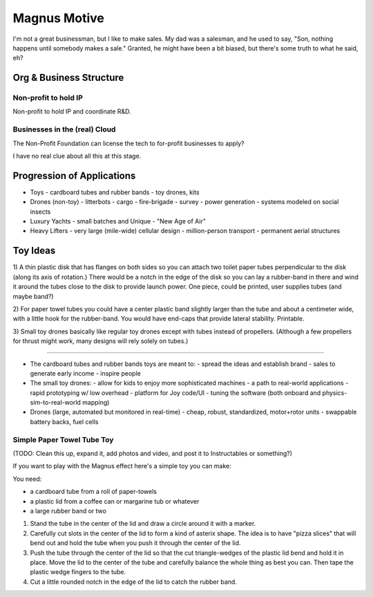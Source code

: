 Magnus Motive
==============

I'm not a great businessman, but I like to make sales.  My dad was a
salesman, and he used to say, "Son, nothing happens until somebody makes
a sale."  Granted, he might have been a bit biased, but there's some
truth to what he said, eh?





Org & Business Structure
--------------------------------


Non-profit to hold IP
^^^^^^^^^^^^^^^^^^^^^^^^^^^^^^

Non-profit to hold IP and coordinate R&D.


Businesses in the (real) Cloud
^^^^^^^^^^^^^^^^^^^^^^^^^^^^^^

The Non-Profit Foundation can license the tech to for-profit businesses to apply?

I have no real clue about all this at this stage.



Progression of Applications
--------------------------------

- Toys
  - cardboard tubes and rubber bands
  - toy drones, kits

- Drones (non-toy)
  - litterbots
  - cargo
  - fire-brigade
  - survey
  - power generation
  - systems modeled on social insects

- Luxury Yachts
  - small batches and Unique
  - "New Age of Air"

- Heavy Lifters
  - very large (mile-wide) cellular design
  - million-person transport
  - permanent aerial structures


Toy Ideas
--------------------------------

1) A thin plastic disk that has flanges on both sides so you can attach
two toilet paper tubes perpendicular to the disk (along its axis of
rotation.) There would be a notch in the edge of the disk so you can lay
a rubber-band in there and wind it around the tubes close to the disk to
provide launch power.  One piece, could be printed, user supplies tubes
(and maybe band?)

2) For paper towel tubes you could have a center plastic band slightly
larger than the tube and about a centimeter wide, with a little hook for
the rubber-band.  You would have end-caps that provide lateral stability.
Printable.

3) Small toy drones basically like regular toy drones except with tubes
instead of propellers.  (Although a few propellers for thrust might work,
many designs will rely solely on tubes.)

------------

- The cardboard tubes and rubber bands toys are meant to:
  - spread the ideas and establish brand
  - sales to generate early income
  - inspire people

- The small toy drones:
  - allow for kids to enjoy more sophisticated machines
  - a path to real-world applications
  - rapid prototyping w/ low overhead
  - platform for Joy code/UI
  - tuning the software (both onboard and physics-sim-to-real-world mapping)
  
- Drones (large, automated but monitored in real-time)
  - cheap, robust, standardized, motor+rotor units
  - swappable battery backs, fuel cells


Simple Paper Towel Tube Toy
^^^^^^^^^^^^^^^^^^^^^^^^^^^^^^^^^^^^

(TODO: Clean this up, expand it, add photos and video, and post it to Instructables or something?)

If you want to play with the Magnus effect here's a simple toy you can
make:

You need:

- a cardboard tube from a roll of paper-towels
- a plastic lid from a coffee can or margarine tub or whatever
- a large rubber band or two

#) Stand the tube in the center of the lid and draw a circle around it with
   a marker.

#) Carefully cut slots in the center of the lid to form a kind of asterix
   shape.  The idea is to have "pizza slices" that will bend out and hold
   the tube when you push it through the center of the lid.

#) Push the tube through the center of the lid so that the cut
   triangle-wedges of the plastic lid bend and hold it in place.  Move the
   lid to the center of the tube and carefully balance the whole thing as
   best you can.  Then tape the plastic wedge fingers to the tube.

#) Cut a little rounded notch in the edge of the lid to catch the rubber
   band.





.. _Magnus effect: /ipfs/QmXoypizjW3WknFiJnKLwHCnL72vedxjQkDDP1mXWo6uco/wiki/Magnus_effect.html
